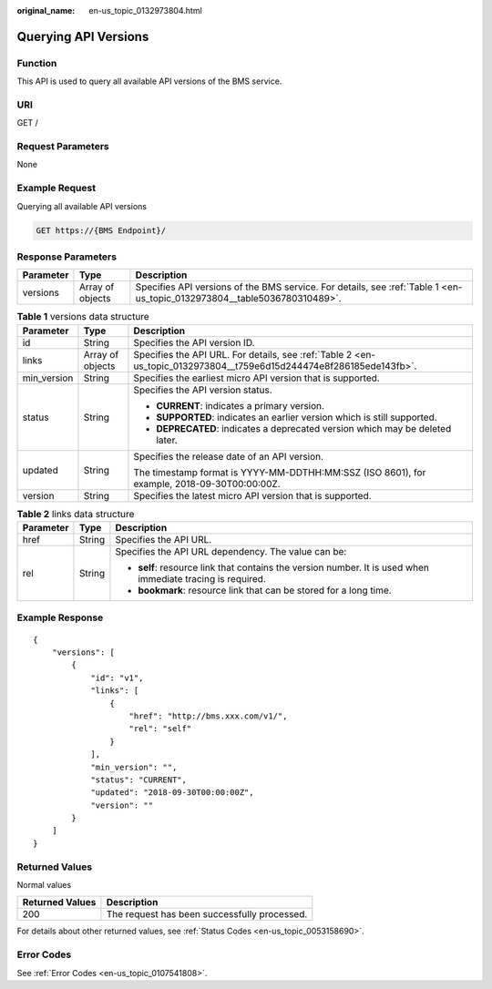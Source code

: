 :original_name: en-us_topic_0132973804.html

.. _en-us_topic_0132973804:

Querying API Versions
=====================

Function
--------

This API is used to query all available API versions of the BMS service.

URI
---

GET /

Request Parameters
------------------

None

Example Request
---------------

Querying all available API versions

.. code-block:: text

   GET https://{BMS Endpoint}/

Response Parameters
-------------------

+-----------+------------------+--------------------------------------------------------------------------------------------------------------------------+
| Parameter | Type             | Description                                                                                                              |
+===========+==================+==========================================================================================================================+
| versions  | Array of objects | Specifies API versions of the BMS service. For details, see :ref:`Table 1 <en-us_topic_0132973804__table5036780310489>`. |
+-----------+------------------+--------------------------------------------------------------------------------------------------------------------------+

.. _en-us_topic_0132973804__table5036780310489:

.. table:: **Table 1** versions data structure

   +-----------------------+-----------------------+---------------------------------------------------------------------------------------------------------------------+
   | Parameter             | Type                  | Description                                                                                                         |
   +=======================+=======================+=====================================================================================================================+
   | id                    | String                | Specifies the API version ID.                                                                                       |
   +-----------------------+-----------------------+---------------------------------------------------------------------------------------------------------------------+
   | links                 | Array of objects      | Specifies the API URL. For details, see :ref:`Table 2 <en-us_topic_0132973804__t759e6d15d244474e8f286185ede143fb>`. |
   +-----------------------+-----------------------+---------------------------------------------------------------------------------------------------------------------+
   | min_version           | String                | Specifies the earliest micro API version that is supported.                                                         |
   +-----------------------+-----------------------+---------------------------------------------------------------------------------------------------------------------+
   | status                | String                | Specifies the API version status.                                                                                   |
   |                       |                       |                                                                                                                     |
   |                       |                       | -  **CURRENT**: indicates a primary version.                                                                        |
   |                       |                       | -  **SUPPORTED**: indicates an earlier version which is still supported.                                            |
   |                       |                       | -  **DEPRECATED**: indicates a deprecated version which may be deleted later.                                       |
   +-----------------------+-----------------------+---------------------------------------------------------------------------------------------------------------------+
   | updated               | String                | Specifies the release date of an API version.                                                                       |
   |                       |                       |                                                                                                                     |
   |                       |                       | The timestamp format is YYYY-MM-DDTHH:MM:SSZ (ISO 8601), for example, 2018-09-30T00:00:00Z.                         |
   +-----------------------+-----------------------+---------------------------------------------------------------------------------------------------------------------+
   | version               | String                | Specifies the latest micro API version that is supported.                                                           |
   +-----------------------+-----------------------+---------------------------------------------------------------------------------------------------------------------+

.. _en-us_topic_0132973804__t759e6d15d244474e8f286185ede143fb:

.. table:: **Table 2** links data structure

   +-----------------------+-----------------------+-------------------------------------------------------------------------------------------------------------+
   | Parameter             | Type                  | Description                                                                                                 |
   +=======================+=======================+=============================================================================================================+
   | href                  | String                | Specifies the API URL.                                                                                      |
   +-----------------------+-----------------------+-------------------------------------------------------------------------------------------------------------+
   | rel                   | String                | Specifies the API URL dependency. The value can be:                                                         |
   |                       |                       |                                                                                                             |
   |                       |                       | -  **self**: resource link that contains the version number. It is used when immediate tracing is required. |
   |                       |                       | -  **bookmark**: resource link that can be stored for a long time.                                          |
   +-----------------------+-----------------------+-------------------------------------------------------------------------------------------------------------+

Example Response
----------------

::

   {
       "versions": [
           {
               "id": "v1",
               "links": [
                   {
                       "href": "http://bms.xxx.com/v1/",
                       "rel": "self"
                   }
               ],
               "min_version": "",
               "status": "CURRENT",
               "updated": "2018-09-30T00:00:00Z",
               "version": ""
           }
       ]
   }

Returned Values
---------------

Normal values

=============== ============================================
Returned Values Description
=============== ============================================
200             The request has been successfully processed.
=============== ============================================

For details about other returned values, see :ref:`Status Codes <en-us_topic_0053158690>`.

Error Codes
-----------

See :ref:`Error Codes <en-us_topic_0107541808>`.
